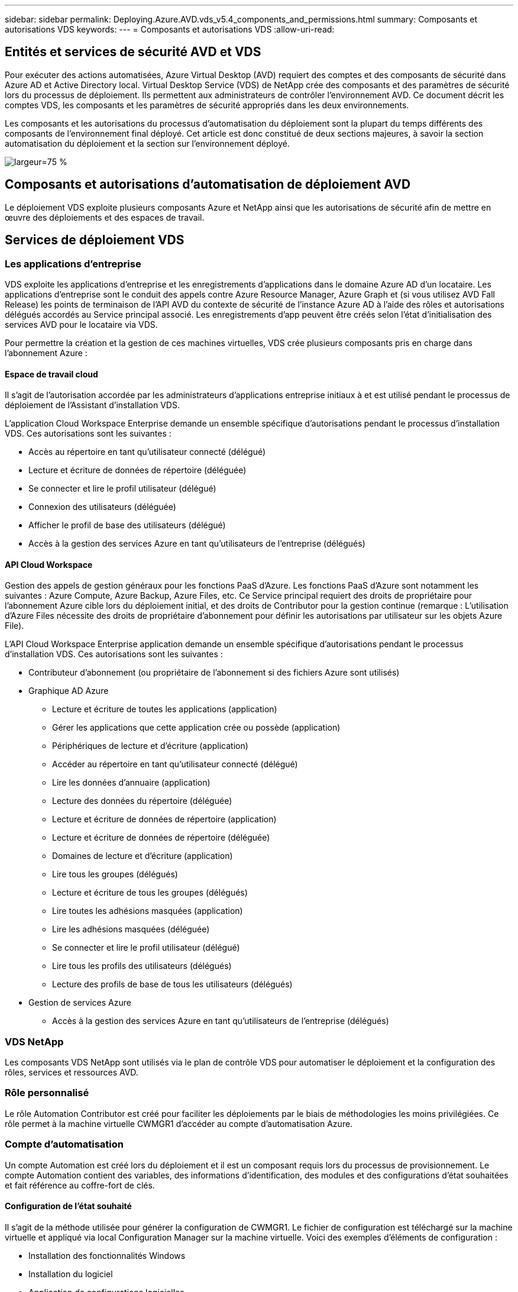 ---
sidebar: sidebar 
permalink: Deploying.Azure.AVD.vds_v5.4_components_and_permissions.html 
summary: Composants et autorisations VDS 
keywords:  
---
= Composants et autorisations VDS
:allow-uri-read: 




== Entités et services de sécurité AVD et VDS

Pour exécuter des actions automatisées, Azure Virtual Desktop (AVD) requiert des comptes et des composants de sécurité dans Azure AD et Active Directory local. Virtual Desktop Service (VDS) de NetApp crée des composants et des paramètres de sécurité lors du processus de déploiement. Ils permettent aux administrateurs de contrôler l'environnement AVD. Ce document décrit les comptes VDS, les composants et les paramètres de sécurité appropriés dans les deux environnements.

Les composants et les autorisations du processus d'automatisation du déploiement sont la plupart du temps différents des composants de l'environnement final déployé. Cet article est donc constitué de deux sections majeures, à savoir la section automatisation du déploiement et la section sur l'environnement déployé.

image:Reference Architecture AVD v1.jpg["largeur=75 %"]



== Composants et autorisations d'automatisation de déploiement AVD

Le déploiement VDS exploite plusieurs composants Azure et NetApp ainsi que les autorisations de sécurité afin de mettre en œuvre des déploiements et des espaces de travail.



== Services de déploiement VDS



=== Les applications d'entreprise

VDS exploite les applications d'entreprise et les enregistrements d'applications dans le domaine Azure AD d'un locataire. Les applications d'entreprise sont le conduit des appels contre Azure Resource Manager, Azure Graph et (si vous utilisez AVD Fall Release) les points de terminaison de l'API AVD du contexte de sécurité de l'instance Azure AD à l'aide des rôles et autorisations délégués accordés au Service principal associé. Les enregistrements d'app peuvent être créés selon l'état d'initialisation des services AVD pour le locataire via VDS.

Pour permettre la création et la gestion de ces machines virtuelles, VDS crée plusieurs composants pris en charge dans l'abonnement Azure :



==== Espace de travail cloud

Il s'agit de l'autorisation accordée par les administrateurs d'applications entreprise initiaux à et est utilisé pendant le processus de déploiement de l'Assistant d'installation VDS.

L'application Cloud Workspace Enterprise demande un ensemble spécifique d'autorisations pendant le processus d'installation VDS. Ces autorisations sont les suivantes :

* Accès au répertoire en tant qu'utilisateur connecté (délégué)
* Lecture et écriture de données de répertoire (déléguée)
* Se connecter et lire le profil utilisateur (délégué)
* Connexion des utilisateurs (déléguée)
* Afficher le profil de base des utilisateurs (délégué)
* Accès à la gestion des services Azure en tant qu'utilisateurs de l'entreprise (délégués)




==== API Cloud Workspace

Gestion des appels de gestion généraux pour les fonctions PaaS d'Azure. Les fonctions PaaS d'Azure sont notamment les suivantes : Azure Compute, Azure Backup, Azure Files, etc. Ce Service principal requiert des droits de propriétaire pour l'abonnement Azure cible lors du déploiement initial, et des droits de Contributor pour la gestion continue (remarque : L'utilisation d'Azure Files nécessite des droits de propriétaire d'abonnement pour définir les autorisations par utilisateur sur les objets Azure File).

L'API Cloud Workspace Enterprise application demande un ensemble spécifique d'autorisations pendant le processus d'installation VDS. Ces autorisations sont les suivantes :

* Contributeur d'abonnement (ou propriétaire de l'abonnement si des fichiers Azure sont utilisés)
* Graphique AD Azure
+
** Lecture et écriture de toutes les applications (application)
** Gérer les applications que cette application crée ou possède (application)
** Périphériques de lecture et d'écriture (application)
** Accéder au répertoire en tant qu'utilisateur connecté (délégué)
** Lire les données d'annuaire (application)
** Lecture des données du répertoire (déléguée)
** Lecture et écriture de données de répertoire (application)
** Lecture et écriture de données de répertoire (déléguée)
** Domaines de lecture et d'écriture (application)
** Lire tous les groupes (délégués)
** Lecture et écriture de tous les groupes (délégués)
** Lire toutes les adhésions masquées (application)
** Lire les adhésions masquées (déléguée)
** Se connecter et lire le profil utilisateur (délégué)
** Lire tous les profils des utilisateurs (délégués)
** Lecture des profils de base de tous les utilisateurs (délégués)


* Gestion de services Azure
+
** Accès à la gestion des services Azure en tant qu'utilisateurs de l'entreprise (délégués)






=== VDS NetApp

Les composants VDS NetApp sont utilisés via le plan de contrôle VDS pour automatiser le déploiement et la configuration des rôles, services et ressources AVD.



=== Rôle personnalisé

Le rôle Automation Contributor est créé pour faciliter les déploiements par le biais de méthodologies les moins privilégiées. Ce rôle permet à la machine virtuelle CWMGR1 d'accéder au compte d'automatisation Azure.



=== Compte d'automatisation

Un compte Automation est créé lors du déploiement et il est un composant requis lors du processus de provisionnement. Le compte Automation contient des variables, des informations d'identification, des modules et des configurations d'état souhaitées et fait référence au coffre-fort de clés.



==== Configuration de l'état souhaité

Il s'agit de la méthode utilisée pour générer la configuration de CWMGR1. Le fichier de configuration est téléchargé sur la machine virtuelle et appliqué via local Configuration Manager sur la machine virtuelle. Voici des exemples d'éléments de configuration :

* Installation des fonctionnalités Windows
* Installation du logiciel
* Application de configurations logicielles
* S'assurer que les ensembles d'autorisations appropriés sont appliqués
* Application du certificat Let’s Encrypt
* S'assurer que les enregistrements DNS sont corrects
* S'assurer que CWMGR1 est joint au domaine




==== Modules :

* ActiveDirectoryDsc : ressource de configuration de l'état souhaitée pour le déploiement et la configuration d'Active Directory. Ces ressources vous permettent de configurer de nouveaux domaines, domaines enfants et contrôleurs de domaine haute disponibilité, d'établir des approbations inter-domaines et de gérer les utilisateurs, les groupes et les UO.
* AZ.Accounts : module fourni par Microsoft utilisé pour gérer les identifiants et les éléments de configuration communs pour les modules Azure
* AZ.Automation : module fourni par Microsoft pour les applets de commande Azure Automation
* Az.Compute:A module fourni par Microsoft pour les applets de commande Azure Compute
* AZ.KeyVault : module fourni par Microsoft pour les applets de commande Azure Key Vault
* AZ.Resources : module fourni par Microsoft pour les applets de commande Azure Resource Manager
* CChoco : ressource de configuration de l'état souhaité pour le téléchargement et l'installation de packages à l'aide de Chocolatey
* CjAz : ce module créé par NetApp fournit des outils d'automatisation au module d'automatisation Azure
* CjAzACS : ce module créé par NetApp contient les fonctions d'automatisation de l'environnement et les processus PowerShell s'exécutant depuis le contexte utilisateur.
* CjAzBuild : ce module créé par NetApp contient les processus de création et d'automatisation de la maintenance et des processus PowerShell exécutés à partir du contexte système.
* CNtfsAccessControl : ressource de configuration de l'état souhaitée pour la gestion du contrôle d'accès NTFS
* ComputerManagementDsc : ressource de configuration de l'état souhaitée qui permet des tâches de gestion de l'ordinateur telles que l'ajout d'un domaine et la planification de tâches, ainsi que la configuration d'éléments tels que la mémoire virtuelle, les journaux d'événements, les fuseaux horaires et les paramètres d'alimentation.
* CUserRightsAssignment : ressource de configuration d'état souhaitée permettant la gestion des droits d'utilisateur tels que les droits et privilèges d'ouverture de session
* NetworkingDsc : t ressource de configuration de l'état souhaitée pour le réseau
* XCertificate : ressource de configuration de l'état souhaitée pour simplifier la gestion des certificats sur Windows Server.
* XDnsServer : ressource de configuration de l'état souhaité pour la configuration et la gestion de Windows Server DNS Server
* XNetworking : ressource de configuration de l'état souhaitée associée à la mise en réseau.
* link:https://github.com/PowerShell/xRemoteDesktopAdmin["XRemoteDesktopAdmin"]: Ce module utilise un référentiel qui contient les ressources de configuration de l'état souhaitées pour configurer les paramètres de bureau à distance et le pare-feu Windows sur un ordinateur local ou distant.
* XRemoteDesktopSessionHost : ressource de configuration de l'état souhaité (xRDSessionDeployment, xRDSessionCollection, xRDSessionCollectionConfiguration et xRRemoteApp) permettant la création et la configuration d'une instance Remote Desktop session Host (RDSH)
* XSmbShare : ressource de configuration de l'état souhaitée pour la configuration et la gestion d'un partage SMB
* XSystemSecurity : ressource de configuration de l'état souhaitée pour la gestion des UAC et IE Esc



NOTE: Azure Virtual Desktop installe également les composants Azure, notamment les applications d'entreprise et les enregistrements d'applications pour Azure Virtual Desktop et Azure Virtual Desktop client, le locataire AVD, les pools d'hôtes AVD, les groupes d'applications AVD et les machines virtuelles enregistrées AVD. Alors que les composants VDS Automation gèrent ces composants, AVD contrôle leur configuration par défaut et leur jeu d'attributs. Consultez donc la documentation AVD pour plus de détails.



=== Composants AD hybrides

Pour faciliter l'intégration avec l'infrastructure AD existante sur site ou exécutée dans le cloud public, d'autres composants et autorisations sont requis dans l'environnement AD existant.



==== Contrôleur de domaine

Le contrôleur de domaine existant peut être intégré à un déploiement AVD via AD Connect et/ou un VPN site à site (ou Azure ExpressRoute).



==== AD Connect

Pour faciliter l'authentification des utilisateurs via les services PaaS AVD, AD Connect peut être utilisé pour synchroniser le contrôleur de domaine avec Azure AD.



==== Groupe de sécurité

VDS utilise un groupe de sécurité Active Directory appelé CW-Infrastructure pour contenir les autorisations nécessaires à l'automatisation des tâches dépendantes d'Active Directory telles que la jointure de domaine et la pièce jointe de stratégie GPO.



==== Compte de service

VDS utilise un compte de service Active Directory appelé CloudworkspaceSVC utilisé comme identité pour les services Windows VDS et le service d'application IIS. Ce compte n'est pas interactif (ne permet pas la connexion RDP) et est le membre principal du compte CW-Infrastructure



==== VPN ou ExpressRoute

Un VPN site à site ou Azure ExpressRoute peut être utilisé pour relier directement les machines virtuelles Azure au domaine existant. Il s'agit d'une configuration facultative disponible lorsque les exigences du projet le requièrent.



==== Délégation d'autorisation AD locale

NetApp propose un outil en option permettant de rationaliser le processus AD hybride. Si vous utilisez l'outil en option de NetApp, il doit :

* Exécutez sur un système d'exploitation de serveur plutôt que sur un système d'exploitation de poste de travail
* Exécutez sur un serveur qui est joint au domaine ou qui est un contrôleur de domaine
* Disposez de PowerShell 5.0 ou supérieur sur le serveur exécutant l'outil (s'il n'est pas exécuté sur le contrôleur de domaine) et sur le contrôleur de domaine
* Être exécuté par un utilisateur avec des privilèges d'administrateur de domaine OU être exécuté par un utilisateur avec des autorisations d'administrateur local et la capacité de fournir des informations d'identification d'administrateur de domaine (pour une utilisation avec des RunAs)


Qu'elles soient créées manuellement ou appliquées par l'outil NetApp, les autorisations requises sont les suivantes :

* Groupe CW-Infrastructure
+
** Le groupe de sécurité Infrastructure de l'espace de travail de Cloud (*CW-Infrastructure*) bénéficie d'un contrôle total du niveau ou de l'espace de travail de Cloud et de tous les objets descendants
** <code de déploiement>.cloudWorkspace.app DNS zone – CW-Infrastructure group EntitCreateChild, DeleteChild, ListChildren, ReadProperty, DeleteTree, ExtendedRight, Delete, GenericWrite
** Serveur DNS – Groupe CW-Infrastructure, ReadProperty, GenericExecute
** Accès administrateur local pour les VM créées (CWMGR1, VM de session AVD) (effectué par stratégie de groupe sur les systèmes AVD gérés)


* Groupe CW-CWMGRAccess ce groupe fournit des droits d'administration locaux à CWMGR1 sur tous les modèles, le serveur unique, le nouveau modèle Active Directory natif utilise les groupes intégrés opérateurs de serveur utilisateurs de bureau à distance et opérateurs de configuration réseau.




== Composants environnementaux AVD et autorisations

Une fois le processus d'automatisation du déploiement terminé, l'utilisation et l'administration continues des déploiements et des espaces de travail nécessitent l'installation d'un ensemble distinct de composants et d'autorisations, tel que défini ci-après. Bon nombre des composants et autorisations ci-dessus restent pertinents, mais cette section a pour objectif de définir la structure d'un déploiement.

Les composants des déploiements VDS et des espaces de travail peuvent être organisés en plusieurs catégories logiques :

* Clients utilisateur final
* Composants du plan de contrôle VDS
* Composants de Microsoft Azure AVD-PaaS
* Composants de la plate-forme VDS
* Composants de l'espace de travail VDS dans le locataire Azure
* Composants AD hybrides




=== Clients utilisateur final

Les utilisateurs peuvent se connecter à leur bureau AVD et/ou à partir de divers types de points de terminaison. Microsoft a publié des applications client pour Windows, MacOS, Android et iOS. En outre, un client Web est disponible pour un accès sans client.

Il existe des fournisseurs de clients légers Linux qui ont publié un client de noeuds finaux pour AVD. Ils sont répertoriés à l'adresse https://docs.microsoft.com/en-us/azure/virtual-desktop/linux-overview[]



=== Composants du plan de contrôle VDS



==== API REST VDS

VDS est basée sur des API REST entièrement documentées afin que toutes les actions disponibles dans l'application Web soient également disponibles via l'API. La documentation de l'API est ici : https://api.cloudworkspace.com/5.4/swagger/ui/index#[]



==== Application web VDS

Les administrateurs VDS peuvent interagir avec l'application ADS via l'application web VDS. Ce portail Web est à : https://manage.cloudworkspace.com[]



==== Base de données du plan de contrôle

Les données et paramètres VDS sont stockés dans la base de données SQL du plan de contrôle, hébergée et gérée par NetApp.



==== Communications VDS



=== Composants des locataires Azure

L'automatisation du déploiement VDS crée un groupe de ressources Azure unique contenant les autres composants AVD, notamment les VM, les sous-réseaux, les groupes de sécurité du réseau et les conteneurs Azure Files ou les pools de capacité Azure NetApp Files. Remarque – la valeur par défaut est un groupe de ressources unique, mais VDS dispose d'outils permettant de créer des ressources dans des groupes de ressources supplémentaires si nécessaire.



==== Composants de Microsoft Azure AVD-PaaS



===== API REST AVD

Microsoft AVD peut être géré via API. VDS a largement utilisé ces API pour automatiser et gérer les environnements AVD. La documentation se trouve à l'adresse suivante : https://docs.microsoft.com/en-us/rest/api/desktopvirtualization/[]



===== Courtier de session

Le courtier détermine les ressources autorisées pour l'utilisateur et orchestre la connexion de l'utilisateur à la passerelle.



===== Diagnostics Azure

Azure Diagnostics a été spécialement conçu pour prendre en charge les déploiements AVD.



===== Client web AVD

Microsoft a fourni un client Web pour permettre aux utilisateurs de se connecter à leurs ressources AVD sans avoir installé un client local.



===== Passerelle de session

Le client RD installé localement se connecte à la passerelle pour communiquer en toute sécurité dans l'environnement AVD.



==== Composants de la plate-forme VDS



===== CWMGR1

CMWGR1 est la VM de contrôle VDS pour chaque déploiement. Par défaut, il est créé en tant que machine virtuelle Windows 2019 Server dans l'abonnement Azure cible. Consultez la section déploiement local pour obtenir la liste des composants VDS et tiers installés sur CWMGR1.

AVD nécessite que les machines virtuelles AVD soient jointes à un domaine Active Directory. Pour faciliter ce processus et fournir les outils d'automatisation pour la gestion de l'environnement VDS, plusieurs composants sont installés sur la machine virtuelle CWMGR1 décrite ci-dessus et plusieurs composants sont ajoutés à l'instance AD. Ses composants sont les suivants :

* *Windows Services* - VDS utilise les services Windows pour effectuer des actions d'automatisation et de gestion à partir d'un déploiement :
+
** *CW Automation Service* est un service Windows déployé sur CWMGR1 dans chaque déploiement AVD qui exécute de nombreuses tâches d'automatisation en contact avec l'utilisateur dans l'environnement. Ce service s'exécute sous le compte AD *CloudWorkspaceSVC*.
** *CW VM Automation Service* est un service Windows déployé sur CWMGR1 dans chaque déploiement AVD qui exécute les fonctions de gestion de la machine virtuelle. Ce service s'exécute sous le compte AD *CloudWorkspaceSVC*.
** *CW Agent Service* est un service Windows déployé sur chaque machine virtuelle sous gestion VDS, y compris CWMGR1. Ce service s'exécute sous le contexte *LocalSystem* sur la machine virtuelle.
** *CWManagerX API* est un écouteur basé sur un pool d'applications IIS installé sur CWMGR1 dans chaque déploiement AVD. Cela traite les demandes entrantes du plan de contrôle global et est exécuté sous le compte AD *CloudWorkspaceSVC*.


* *SQL Server 2017 Express* – VDS crée une instance SQL Server Express sur la machine virtuelle CWMGR1 pour gérer les métadonnées générées par les composants d'automatisation.
* *Internet information Services (IIS)* – IIS est activé sur CWMGR1 pour héberger l'application CWManagerX et CWApps IIS (uniquement si la fonctionnalité RDS RemoteApp est activée). VDS requiert la version 7.5 ou ultérieure d'IIS.
* *Portail HTML5 (facultatif)* – VDS installe le service Spark Gateway pour fournir un accès HTML5 aux machines virtuelles dans le déploiement et à partir de l'application Web VDS. Il s'agit d'une application Java qui peut être désactivée et supprimée si cette méthode d'accès n'est pas souhaitée.
* *RD Gateway (en option)* – VDS permet au rôle de passerelle RD sur CWMGR1 de fournir un accès RDP aux pools de ressources basés sur la collecte RDS. Ce rôle peut être désactivé/désinstallé si seul l'accès AVD Reverse Connect est souhaité.
* *RD Web (facultatif)* – VDS active le rôle Web RD et crée l'application Web IIS CWApps. Ce rôle peut être désactivé si seul l'accès AVD est souhaité.
* *DC Config* – application Windows utilisée pour effectuer des tâches de configuration spécifique au site VDS et déploiement et au site VDS ainsi que des tâches de configuration avancée.
* *Outils de test VDC* : application Windows prenant en charge l'exécution directe des tâches pour les changements de configuration au niveau des ordinateurs virtuels et des clients utilisés dans les rares cas où les tâches d'API ou d'application Web doivent être modifiées à des fins de dépannage.
* *Encryptons le certificat générique (facultatif)* – créé et géré par VDS – toutes les machines virtuelles nécessitant un trafic HTTPS sur TLS sont mises à jour avec le certificat chaque nuit. Le renouvellement est également géré par tâche automatisée (les certificats sont 90 jours, donc le renouvellement commence peu avant). Le client peut fournir son propre certificat de caractère générique si nécessaire. VDS nécessite également plusieurs composants Active Directory pour prendre en charge les tâches d'automatisation. L'objectif de la conception est d'utiliser un nombre minimum de composants AD et d'ajouts d'autorisations tout en continuant de prendre en charge l'environnement pour la gestion automatisée. Ces composants comprennent :
* *Unité organisationnelle (ou) de l'espace de travail Cloud* – cette unité organisationnelle agira comme conteneur AD principal pour les composants enfants requis. Les autorisations pour les groupes d'accès DHP client et CW-Infrastructure seront définies à ce niveau et pour ses composants enfants. Voir l'annexe A pour les sous-UO créés dans cette UO.
* *Cloud Workspace Infrastructure Group (CW-Infrastructure)* est un groupe de sécurité créé dans l'AD local pour permettre l'affectation des autorisations déléguées requises au compte de service VDS (*CloudWorkspaceSVC*)
* *Client DHP Access Group (ClientDHPAccess)* est un groupe de sécurité créé dans l'AD local pour permettre à VDS de gérer l'emplacement dans lequel les données de profil, de domicile utilisateur et partagées de la société résident.
* *Compte de service CloudWorkspaceSVC* (membre du groupe Cloud Workspace Infrastructure Group)
* *Zone DNS pour <code de déploiement>.cloudWorkspace.app domain* (ce domaine gère les noms DNS créés automatiquement pour les VM hôtes de session ) – créé par la configuration du déploiement.
* *GPO* propres à NetApp liés à plusieurs UO enfant de l'unité organisationnelle de Cloud Workspace. Ces stratégies de groupe sont les suivantes :
+
** *Cloud Workspace GPO (associé à Cloud Workspace ou)* – définit les protocoles et méthodes d'accès pour les membres du groupe CW-Infrastructure. Ajoute également le groupe au groupe d'administrateurs local sur les hôtes de session AVD.
** *Objet GPO* du pare-feu de l'espace de travail Cloud (associé aux serveurs des clients dédiés, aux unités de bureau à distance et aux unités de stockage à distance) - crée une stratégie qui assure et isole les connexions aux hôtes des sessions à partir du ou des serveurs de plate-forme.
** *Cloud Workspace RDS* (serveurs de clients dédiés, unités de bureau à distance et unités de stockage à distance) - la stratégie définit les limites de qualité de session, de fiabilité, de déconnexion des limites de délai d'attente. Pour les sessions RDS, la valeur TS Licensing Server est définie.
** *Cloud Workspace Companies* (NON LIÉES par défaut) – GPO facultatif à « verrouiller » une session utilisateur/un espace de travail en empêchant l'accès aux outils et zones d'administration. Peut être lié/activé pour fournir un espace de travail d'activité restreinte.





NOTE: Des configurations de paramètres de stratégie de groupe par défaut peuvent être fournies sur demande.



==== Composants de l'espace de travail VDS



===== La couche de données



====== Azure NetApp Files

Un pool de capacité Azure NetApp Files et un ou plusieurs volumes associés seront créés si vous choisissez Azure NetApp Files comme option de couche de données dans la configuration VDS. Le volume héberge le stockage classé partagé des profils utilisateur (via des conteneurs FSLogix), des dossiers personnels utilisateur et le dossier de partage des données d'entreprise.



====== Azure Files

Un partage de fichiers Azure et son compte de stockage Azure associé seront créés si vous choisissez des fichiers Azure comme option de couche de données dans CWS Setup. Le partage de fichiers Azure héberge le stockage partagé des profils utilisateur (via des conteneurs FSLogix), les dossiers personnels des utilisateurs et le dossier de partage des données d'entreprise.



====== Serveur de fichiers avec disque géré

Une machine virtuelle Windows Server est créée avec un disque géré si vous choisissez l'option serveur de fichiers comme couche de données dans la configuration VDS. Le serveur de fichiers héberge le stockage classé partagé pour les profils utilisateur (via les conteneurs FSLogix), les dossiers personnels utilisateur et le dossier de partage des données d'entreprise.



===== La mise en réseau d'Azure



====== Réseau virtuel Azure

VDS crée un réseau virtuel Azure et prend en charge les sous-réseaux. VDS requiert un sous-réseau séparé pour les machines hôtes CWMGR1, AVD et les contrôleurs de domaine Azure et le peering entre les sous-réseaux. Notez que le sous-réseau du contrôleur AD existe généralement déjà. Les sous-réseaux VDS déployés doivent donc être associés au sous-réseau existant.



====== Groupes de sécurité du réseau

Un groupe de sécurité réseau est créé pour contrôler l'accès à la machine virtuelle CWMGR1.

* Locataire : contient des adresses IP à utiliser par hôte de session et par VM de données
* Services : contient les adresses IP utilisées par les services PaaS (Azure NetApp Files, par exemple)
* Plateforme : contient des adresses IP à utiliser en tant que VM de plateforme NetApp (CWMGR1 et tous les serveurs de passerelle)
* Répertoire : contient les adresses IP à utiliser comme machines virtuelles Active Directory




===== Azure AD

L'automatisation et l'orchestration VDS déploient les machines virtuelles dans une instance Active Directory ciblée, puis rejoint les machines au pool hôte désigné. Les machines virtuelles AVD sont gérées au niveau de l'ordinateur par la structure AD (unités organisationnelles, stratégie de groupe, autorisations d'administrateur informatique local, etc.) et par l'appartenance à la structure AVD (pools d'hôtes, appartenance à un groupe d'applications d'espace de travail), qui sont régies par des entités et des autorisations Azure AD. VDS gère cet environnement « double contrôle » en utilisant l'application VDS Enterprise/Azure Service principal pour les actions AVD et le compte de service AD local (CloudWorkspaceSVC) pour les actions AD et informatiques locales.

Les étapes spécifiques de la création d'une machine virtuelle AVD et de son ajout au pool hôte AVD sont les suivantes :

* Création d'une machine virtuelle à partir d'un modèle Azure visible par l'abonnement Azure associé à AVD (utilise les autorisations Azure Service principal)
* Vérifier/configurer l'adresse DNS pour la nouvelle machine virtuelle à l'aide d'Azure VNet désigné pendant le déploiement VDS (nécessite des autorisations AD locales (tout délégué à CW-Infrastructure ci-dessus) définit le nom de la machine virtuelle à l'aide du schéma de nommage VDS standard *_{Code société}TS{sequencenumber}_*. Exemple : XYZTS3. (Autorisations AD locales requises (placées dans la structure ou que nous avons créée sur site (poste de travail distant/code société/partagé) (même autorisation/description de groupe que ci-dessus)
* Place la machine virtuelle dans l'unité organisationnelle Active Directory désignée (AD) (nécessite les autorisations déléguées à la structure UO (désignée lors du processus manuel ci-dessus)
* Mettre à jour le répertoire DNS AD interne avec le nouveau nom de machine/adresse IP (nécessite des autorisations AD locales)
* Relier la nouvelle machine virtuelle au domaine AD local (autorisations AD locales requises)
* Mettre à jour la base de données locale VDS avec de nouvelles informations sur le serveur (ne nécessite pas d'autorisations supplémentaires)
* Associer VM au pool hôte AVD désigné (nécessite des autorisations AVD Service principal)
* Installation des composants Chocolatey sur la nouvelle machine virtuelle (nécessite un privilège d'administration informatique local pour le compte *CloudWorkspaceSVC*)
* Installer les composants FSLogix pour l'instance AVD (nécessite des autorisations administratives locales sur l'UO AVD dans l'AD local)
* Mettre à jour l'objet GPO de pare-feu AD Windows pour autoriser le trafic vers la nouvelle machine virtuelle (nécessite la création/modification de GPO AD pour les stratégies associées à l'unité d'organisation AVD et à ses machines virtuelles associées. Nécessite la création/modification de stratégie de GPO AD sur l'UO AVD dans l'AD local. Peut être désactivé après installation si vous ne gérez pas les machines virtuelles via VDS).
* Définir l'indicateur « Autoriser les nouvelles connexions » sur la nouvelle machine virtuelle (nécessite les autorisations du principal de service Azure)




====== Ajout de machines virtuelles à Azure AD

Les machines virtuelles du locataire Azure doivent être jointes au domaine, mais les VM ne peuvent pas se joindre directement à Azure AD. Par conséquent, VDS déploie le rôle de contrôleur de domaine dans la plateforme VDS et ensuite nous synchronisons ce DC avec Azure AD en utilisant AD Connect. Il est également possible d'utiliser Azure AD Domain Services (ADDS), de synchroniser un data Center hybride (une machine virtuelle sur site ou ailleurs) avec AD Connect, ou de joindre directement les machines virtuelles à un data Center hybride via un VPN de site à site ou Azure ExpressRoute.



===== Pools hôtes AVD

Les pools hôtes sont un ensemble d'une ou plusieurs machines virtuelles identiques dans les environnements Azure Virtual Desktop. Chaque pool hôte peut contenir un groupe d'applications avec lequel les utilisateurs peuvent interagir comme ils le feraient sur un poste de travail physique.



====== Hôtes de session

Au sein d'un pool hôte se trouve une ou plusieurs machines virtuelles identiques. Ces sessions utilisateur se connectant à ce pool hôte sont équilibrées par le service d'équilibreur de charge AVD.



====== Groupes d'applications

Par défaut, le groupe d'applications _Desktop Users_ est créé lors du déploiement. Tous les utilisateurs de ce groupe d'applications bénéficient d'une expérience Windows complète. En outre, des groupes d'applications peuvent être créés pour servir les services d'applications en streaming.



===== Espace de travail d'analyse des journaux

Un espace de travail Log Analytics est créé pour stocker les journaux à partir des processus de déploiement et DSC ainsi que d'autres services. Ceci peut être supprimé après le déploiement, mais ce n'est pas recommandé car il active d'autres fonctionnalités. Les journaux sont conservés pendant 30 jours par défaut, sans frais de conservation.



===== Ensembles de disponibilité

Un ensemble de disponibilité fait partie du processus de déploiement afin de permettre la séparation des machines virtuelles partagées (pools hôtes AVD partagés, pools de ressources RDS) sur les domaines de pannes. Cette opération peut être supprimée après le déploiement, mais désactivez l'option pour offrir une tolérance de panne supplémentaire pour les machines virtuelles partagées.



===== Coffre-fort de restauration Azure

Un coffre-fort de service de récupération est créé par VDS Automation pendant le déploiement. Elle est actuellement activée par défaut, car Azure Backup est appliqué à CWMGR1 pendant le processus de déploiement. Cette option peut être désactivée et supprimée si vous le souhaitez, mais elle sera recréée si Azure Backup est activé dans l'environnement.



===== Coffre-fort de clés Azure

Un coffre-fort Azure Key Vault est créé pendant le processus de déploiement et utilisé pour stocker les certificats, les clés API et les identifiants utilisés par les comptes Azure Automation lors du déploiement.



== Annexe A – structure d'unité organisationnelle par défaut de Cloud Workspace

* Espace de travail cloud
+
** Entreprises Cloud Workspace
** Serveurs d'espace de travail cloud
+
*** Serveurs client dédiés
*** Infrastructures




* Serveurs CWMGR
* Serveurs de passerelle
* Serveurs FTP
* Machines virtuelles modèles
+
** Bureau à distance
** Staging
+
*** Comptes de services Cloud Workspace


** Comptes de service client
** Comptes de services d'infrastructure
+
*** Utilisateurs techniques de Cloud Workspace


** Groupes
** Techniciens Tech 3



